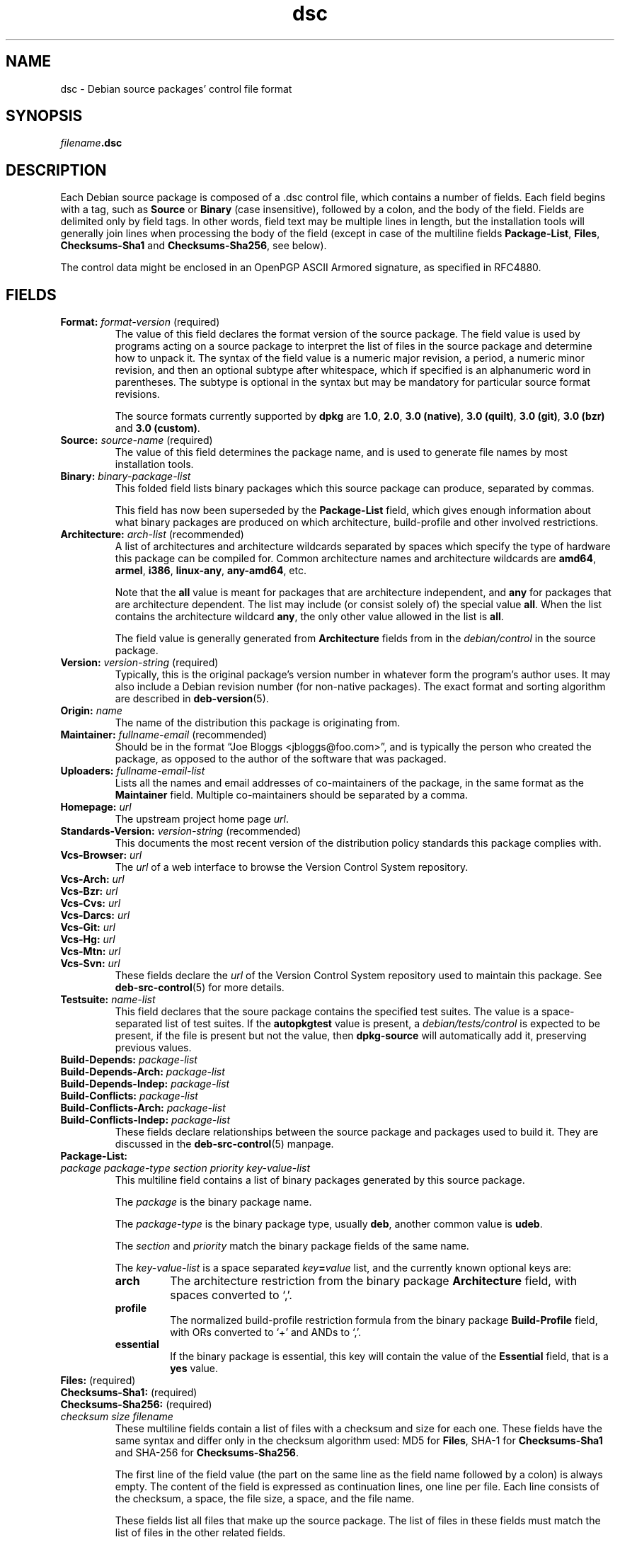 .\" dpkg manual page - dsc(5)
.\"
.\" Copyright © 1995-1996 Ian Jackson <ijackson@chiark.greenend.org.uk>
.\" Copyright © 2015 Guillem Jover <guillem@debian.org>
.\"
.\" This is free software; you can redistribute it and/or modify
.\" it under the terms of the GNU General Public License as published by
.\" the Free Software Foundation; either version 2 of the License, or
.\" (at your option) any later version.
.\"
.\" This is distributed in the hope that it will be useful,
.\" but WITHOUT ANY WARRANTY; without even the implied warranty of
.\" MERCHANTABILITY or FITNESS FOR A PARTICULAR PURPOSE.  See the
.\" GNU General Public License for more details.
.\"
.\" You should have received a copy of the GNU General Public License
.\" along with this program.  If not, see <https://www.gnu.org/licenses/>.
.
.TH dsc 5 "2015-06-01" "Debian Project" "Debian"
.SH NAME
dsc \- Debian source packages' control file format
.
.SH SYNOPSIS
.IB filename .dsc
.
.SH DESCRIPTION
Each Debian source package is composed of a .dsc control file, which
contains a number of fields.
Each field begins with a tag, such as
.B Source
or
.B Binary
(case insensitive), followed by a colon, and the body of the field.
Fields are delimited only by field tags.
In other words, field text may be multiple lines in length, but the
installation tools will generally join lines when processing the body
of the field (except in case of the multiline fields
.BR Package-List ", " Files ", " Checksums-Sha1 " and " Checksums-Sha256 ,
see below).
.PP
The control data might be enclosed in an OpenPGP ASCII Armored signature,
as specified in RFC4880.
.
.SH FIELDS
.TP
.BR Format: " \fIformat-version\fP (required)"
The value of this field declares the format version of the source package.
The field value is used by programs acting on a source package to
interpret the list of files in the source package and determine how
to unpack it.
The syntax of the field value is a numeric major revision, a period,
a numeric minor revision, and then an optional subtype after whitespace,
which if specified is an alphanumeric word in parentheses.
The subtype is optional in the syntax but may be mandatory for particular
source format revisions.

The source formats currently supported by \fBdpkg\fP are \fB1.0\fP,
\fB2.0\fP, \fB3.0 (native)\fP, \fB3.0 (quilt)\fP, \fB3.0 (git)\fP,
\fB3.0 (bzr)\fP and \fB3.0 (custom)\fP.
.TP
.BR Source: " \fIsource-name\fP (required)"
The value of this field determines the package name, and is used to
generate file names by most installation tools.
.TP
.BI Binary: " binary-package-list"
This folded field lists binary packages which this source package can produce,
separated by commas.

This field has now been superseded by the \fBPackage\-List\fP field, which
gives enough information about what binary packages are produced on which
architecture, build-profile and other involved restrictions.
.TP
.BR Architecture: " \fIarch-list\fP (recommended)"
A list of architectures and architecture wildcards separated by spaces
which specify the type of hardware this package can be compiled for.
Common architecture names and architecture wildcards are \fBamd64\fP,
\fBarmel\fP, \fBi386\fP, \fBlinux\-any\fP, \fBany\-amd64\fP, etc.

Note that the \fBall\fP value is meant for packages that are architecture
independent, and \fBany\fP for packages that are architecture dependent.
The list may include (or consist solely of) the special value \fBall\fP.
When the list contains the architecture wildcard \fBany\fP, the only
other value allowed in the list is \fBall\fP.

The field value is generally generated from \fBArchitecture\fP fields
from in the \fIdebian/control\fP in the source package.
.TP
.BR Version: " \fIversion-string\fP (required)"
Typically, this is the original package's version number in whatever form
the program's author uses.
It may also include a Debian revision number (for non-native packages).
The exact format and sorting algorithm are described in
.BR deb\-version (5).
.TP
.BI Origin: " name"
The name of the distribution this package is originating from.
.TP
.BR Maintainer: " \fIfullname-email\fP (recommended)"
Should be in the format \(lqJoe Bloggs <jbloggs@foo.com>\(rq, and is
typically the person who created the package, as opposed to the author
of the software that was packaged.
.TP
.BI Uploaders: " fullname-email-list"
Lists all the names and email addresses of co-maintainers of the package,
in the same format as the \fBMaintainer\fP field.
Multiple co-maintainers should be separated by a comma.
.TP
.BI Homepage: " url"
The upstream project home page \fIurl\fP.
.TP
.BR Standards\-Version: " \fIversion-string\fP (recommended)"
This documents the most recent version of the distribution policy standards
this package complies with.
.TP
.BI Vcs\-Browser: " url"
The \fIurl\fP of a web interface to browse the Version Control System
repository.
.TP
.BI Vcs\-Arch: " url"
.TQ
.BI Vcs\-Bzr: " url"
.TQ
.BI Vcs\-Cvs: " url"
.TQ
.BI Vcs\-Darcs: " url"
.TQ
.BI Vcs\-Git: " url"
.TQ
.BI Vcs\-Hg: " url"
.TQ
.BI Vcs\-Mtn: " url"
.TQ
.BI Vcs\-Svn: " url"
These fields declare the \fIurl\fP of the Version Control System repository
used to maintain this package.
See \fBdeb\-src\-control\fP(5) for more details.
.TP
.BI Testsuite: " name-list"
This field declares that the soure package contains the specified test suites.
The value is a space-separated list of test suites.
If the \fBautopkgtest\fP value is present, a \fIdebian/tests/control\fP is
expected to be present, if the file is present but not the value, then
\fBdpkg\-source\fP will automatically add it, preserving previous values.
.TP
.BI Build\-Depends: " package-list"
.TQ
.BI Build\-Depends\-Arch: " package-list"
.TQ
.BI Build\-Depends\-Indep: " package-list"
.TQ
.BI Build\-Conflicts: " package-list"
.TQ
.BI Build\-Conflicts\-Arch: " package-list"
.TQ
.BI Build\-Conflicts\-Indep: " package-list"
These fields declare relationships between the source package and packages
used to build it.
They are discussed in the \fBdeb\-src\-control\fP(5) manpage.
.TP
.BI Package\-List:
.TQ
.RI " " package " " package-type " " section " " priority " " key-value-list
This multiline field contains a list of binary packages generated by this
source package.

The \fIpackage\fP is the binary package name.

The \fIpackage-type\fP is the binary package type, usually \fBdeb\fP, another
common value is \fBudeb\fP.

The \fIsection\fP and \fIpriority\fP match the binary package fields of the
same name.

The \fIkey-value-list\fP is a space separated \fIkey\fP\fB=\fP\fIvalue\fP list,
and the currently known optional keys are:

.RS
.TP
.B arch
The architecture restriction from the binary package \fBArchitecture\fP
field, with spaces converted to \(oq,\(cq.
.TP
.B profile
The normalized build-profile restriction formula from the binary package
\fBBuild\-Profile\fP field, with ORs converted to \(oq+\(cq and ANDs to
\(oq,\(cq.
.TP
.B essential
If the binary package is essential, this key will contain the value of the
\fBEssential\fP field, that is a \fByes\fP value.
.RE
.TP
.BR Files: " (required)"
.TQ
.BR Checksums\-Sha1: " (required)"
.TQ
.BR Checksums\-Sha256: " (required)"
.TQ
.RI " " checksum " " size " " filename
These multiline fields contain a list of files with a checksum and size
for each one.
These fields have the same syntax and differ only in the checksum algorithm
used: MD5 for \fBFiles\fP, SHA-1 for \fBChecksums\-Sha1\fP and SHA-256 for
\fBChecksums\-Sha256\fP.

The first line of the field value (the part on the same line as the field
name followed by a colon) is always empty.
The content of the field is expressed as continuation lines, one line per file.
Each line consists of the checksum, a space, the file size, a space, and the
file name.

These fields list all files that make up the source package.
The list of files in these fields must match the list of files in the
other related fields.
.
.\" .SH EXAMPLE
.\" .RS
.\" .nf
.\" .fi
.\" .RE
.
.SH BUGS
The \fBFormat\fP field conflates the format for the \fB.dsc\fP file itself
and the format of the extracted source package.
.SH SEE ALSO
.BR deb\-src\-control (5),
.BR deb\-version (5),
.BR dpkg\-source (1).
